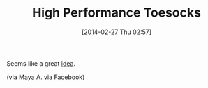 #+POSTID: 8249
#+DATE: [2014-02-27 Thu 02:57]
#+OPTIONS: toc:nil num:nil todo:nil pri:nil tags:nil ^:nil TeX:nil
#+CATEGORY: Link
#+TAGS: Fitness, Health
#+TITLE: High Performance Toesocks

Seems like a great [[http://www.injinji.com/][idea]].

(via Maya A. via Facebook)



